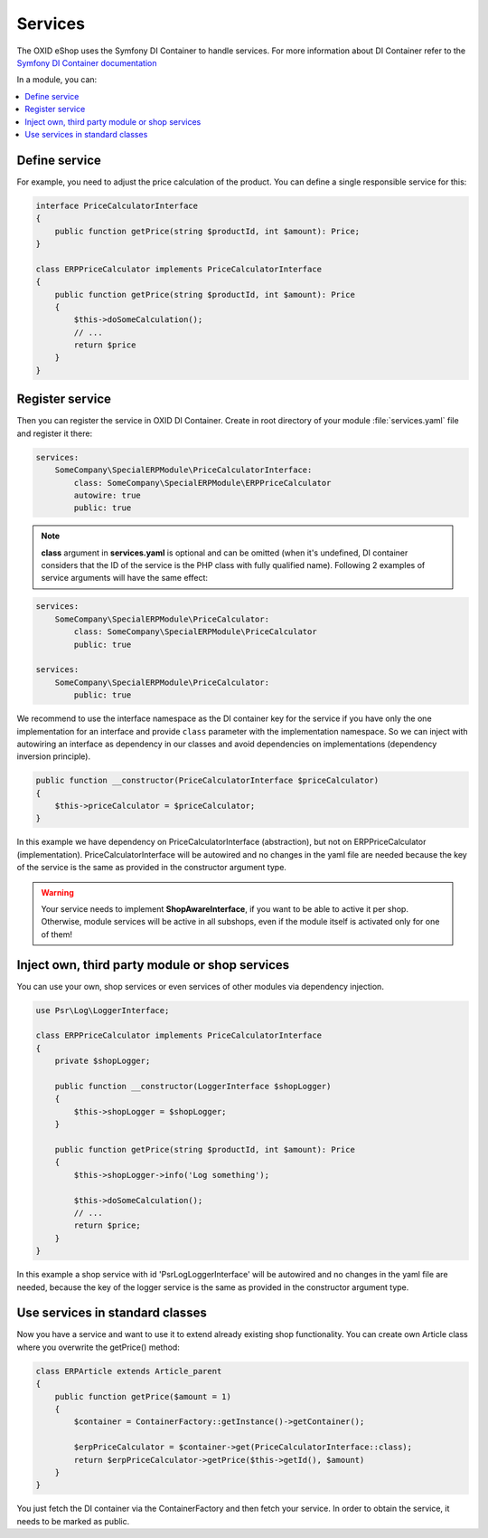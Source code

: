 Services
========

The OXID eShop uses the Symfony DI Container to handle services. For
more information about DI Container refer to the
`Symfony DI Container documentation <https://symfony.com/doc/current/components/dependency_injection.html>`_

In a module, you can:

.. contents::
    :local:


Define service
--------------

For example, you need to adjust the price calculation of the product. You can define a single
responsible service for this:

.. code:: php

    interface PriceCalculatorInterface
    {
        public function getPrice(string $productId, int $amount): Price;
    }

    class ERPPriceCalculator implements PriceCalculatorInterface
    {
        public function getPrice(string $productId, int $amount): Price
        {
            $this->doSomeCalculation();
            // ...
            return $price
        }
    }

.. _register_services-20191111:

Register service
----------------

Then you can register the service in OXID DI Container. Create in root directory of your module
:file:`services.yaml` file and register it there:

.. code:: yaml

    services:
        SomeCompany\SpecialERPModule\PriceCalculatorInterface:
            class: SomeCompany\SpecialERPModule\ERPPriceCalculator
            autowire: true
            public: true

.. note:: **class** argument in **services.yaml** is optional and can be omitted
    (when it's undefined, DI container considers that the ID of the service is the PHP class with fully qualified name).
    Following 2 examples of service arguments will have the same effect:

.. code:: yaml

    services:
        SomeCompany\SpecialERPModule\PriceCalculator:
            class: SomeCompany\SpecialERPModule\PriceCalculator
            public: true

    services:
        SomeCompany\SpecialERPModule\PriceCalculator:
            public: true

We recommend to use the interface namespace as the DI container key for
the service if you have only the one implementation for an interface and
provide ``class`` parameter with the implementation namespace.
So we can inject with autowiring an interface as dependency in our classes
and avoid dependencies on implementations (dependency inversion principle).

.. code:: php

    public function __constructor(PriceCalculatorInterface $priceCalculator)
    {
        $this->priceCalculator = $priceCalculator;
    }

In this example we have dependency on PriceCalculatorInterface (abstraction),
but not on ERPPriceCalculator (implementation). PriceCalculatorInterface will be autowired
and no changes in the yaml file are needed because the key of the service is the same as provided
in the constructor argument type.

.. warning:: Your service needs to implement **ShopAwareInterface**, if you want to be able to active it per shop.
    Otherwise, module services will be active in all subshops, even if the module itself is activated only for one of them!


.. _inject_services-20191111:

Inject own, third party module or shop services
-----------------------------------------------

You can use your own, shop services or even services of other modules via dependency injection.

.. code:: php

    use Psr\Log\LoggerInterface;

    class ERPPriceCalculator implements PriceCalculatorInterface
    {
        private $shopLogger;

        public function __constructor(LoggerInterface $shopLogger)
        {
            $this->shopLogger = $shopLogger;
        }

        public function getPrice(string $productId, int $amount): Price
        {
            $this->shopLogger->info('Log something');

            $this->doSomeCalculation();
            // ...
            return $price;
        }
    }

In this example a shop service with id 'Psr\Log\LoggerInterface' will be autowired and
no changes in the yaml file are needed, because the key of the logger service is the same as provided
in the constructor argument type.

Use services in standard classes
--------------------------------

Now you have a service and want to use it to extend already existing shop functionality.
You can create own Article class where you overwrite the getPrice() method:

.. code:: yaml

    class ERPArticle extends Article_parent
    {
        public function getPrice($amount = 1)
        {
            $container = ContainerFactory::getInstance()->getContainer();

            $erpPriceCalculator = $container->get(PriceCalculatorInterface::class);
            return $erpPriceCalculator->getPrice($this->getId(), $amount)
        }
    }

You just fetch the DI container via the ContainerFactory and then fetch your service.
In order to obtain the service, it needs to be marked as public.
